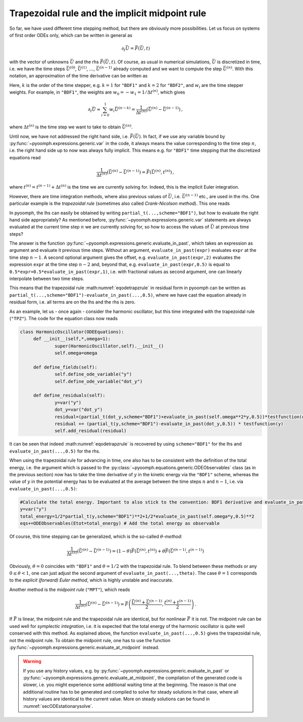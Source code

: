 Trapezoidal rule and the implicit midpoint rule
~~~~~~~~~~~~~~~~~~~~~~~~~~~~~~~~~~~~~~~~~~~~~~~

So far, we have used different time stepping method, but there are obviously more possibilities. Let us focus on systems of first order ODEs only, which can be written in general as

.. math:: \partial_t \vec{U}=\vec{F}(\vec{U},t)

with the vector of unknowns :math:`\vec{U}` and the rhs :math:`\vec{F}(\vec{U},t)`. Of course, as usual in numerical simulations, :math:`\vec{U}` is discretized in time, i.e. we have the time steps :math:`\vec{U}^{(0)}`, :math:`\vec{U}^{(1)}`, :math:`\ldots`, :math:`\vec{U}^{(n-1)}` already computed and we want to compute the step :math:`\vec{U}^{(n)}`. With this notation, an approximation of the time derivative can be written as

.. math:: 
	:label: eqodetsteppweight
	
	\partial_t \vec{U}\approx\sum_{i=0}^{k} w_i \vec{U}^{(n-k)}\,. 

Here, :math:`k` is the order of the time stepper, e.g. :math:`k=1` for ``"BDF1"`` and :math:`k=2` for ``"BDF2"``, and :math:`w_i` are the time stepper weights. For example, in ``"BDF1"``, the weights are :math:`w_0=-w_1=1/\Delta t^{(n)}`, which gives

.. math:: \partial_t \vec{U}\approx\sum_{i=0}^{1} w_i \vec{U}^{(n-k)}=\frac{1}{\Delta t^{(n)}}\left(\vec{U}^{(n)}-\vec{U}^{(n-1)}\right)\,,

where :math:`\Delta t^{(n)}` is the time step we want to take to obtain :math:`\vec{U}^{(n)}`.

Until now, we have not addressed the right hand side, i.e. :math:`\vec{F}(\vec{U})`. In fact, if we use any variable bound by :py:func:`~pyoomph.expressions.generic.var` in the code, it always means the value corresponding to the time step :math:`n`, i.e. the right hand side up to now was always fully implicit. This means e.g. for ``"BDF1"`` time stepping that the discretized equations read

.. math:: \frac{1}{\Delta t^{(n)}}\left(\vec{U}^{(n)}-\vec{U}^{(n-1)}\right)=\vec{F}\left(\vec{U}^{(n)},t^{(n)}\right)\,,

where :math:`t^{(n)}=t^{(n-1)}+\Delta t^{(n)}` is the time we are currently solving for. Indeed, this is the implicit Euler integration.

However, there are time integration methods, where also previous values of :math:`\vec{U}`, i.e. :math:`\vec{U}^{(n-1)}` etc., are used in the rhs. One particular example is the *trapezoidal rule* (sometimes also called *Crank-Nicolson method*). This one reads

.. math:: 
	:label: eqodetrapzrule
	
	\frac{1}{\Delta t^{(n)}}\left(\vec{U}^{(n)}-\vec{U}^{(n-1)}\right)=\frac{1}{2}\left[\vec{F}\left(\vec{U}^{(n)},t^{(n)}\right)+\vec{F}\left(\vec{U}^{(n-1)},t^{(n-1)}\right)\right]\,,

In pyoomph, the lhs can easily be obtained by writing ``partial_t(...,scheme="BDF1")``, but how to evaluate the right hand side appropriately? As mentioned before, :py:func:`~pyoomph.expressions.generic.var` statements are always evaluated at the current time step :math:`n` we are currently solving for, so how to access the values of :math:`\vec{U}` at previous time steps?

The answer is the function :py:func:`~pyoomph.expressions.generic.evaluate_in_past`, which takes an expression as argument and evaluate it previous time steps. Without an argument, ``evaluate_in_past(expr)`` evaluates ``expr`` at the time step :math:`n-1`. A second optional argument gives the offset, e.g. ``evaluate_in_past(expr,2)`` evaluates the expression ``expr`` at the time step :math:`n-2` and, beyond that, e.g. ``evaluate_in_past(expr,0.5)`` is equal to ``0.5*expr+0.5*evaluate_in_past(expr,1)``, i.e. with fractional values as second argument, one can linearly interpolate between two time steps.

This means that the trapezoidal rule :math:numref:`eqodetrapzrule` in residual form in pyoomph can be written as ``partial_t(...,scheme="BDF1")-evaluate_in_past(...,0.5)``, where we have cast the equation already in residual form, i.e. all terms are on the lhs and the rhs is zero.

As an example, let us - once again - consider the harmonic oscillator, but this time integrated with the trapezoidal rule (``"TPZ"``). The code for the equation class now reads

.. code:: python

   class HarmonicOscillator(ODEEquations):
   	def __init__(self,*,omega=1):
   		super(HarmonicOscillator,self).__init__()
   		self.omega=omega
   		
   	def define_fields(self):
   		self.define_ode_variable("y")
   		self.define_ode_variable("dot_y")
   		
   	def define_residuals(self):
   		y=var("y") 
   		dot_y=var("dot_y")
   		residual=(partial_t(dot_y,scheme="BDF1")+evaluate_in_past(self.omega**2*y,0.5))*testfunction(dot_y)
   		residual += (partial_t(y,scheme="BDF1")-evaluate_in_past(dot_y,0.5)) * testfunction(y)
   		self.add_residual(residual)

It can be seen that indeed :math:numref:`eqodetrapzrule` is recovered by using ``scheme="BDF1"`` for the lhs and ``evaluate_in_past(...,0.5)`` for the rhs.

When using the trapezoidal rule for advancing in time, one also has to be consistent with the definition of the total energy, i.e. the argument which is passed to the :py:class:`~pyoomph.equations.generic.ODEObservables` class (as in the previous section) now has to take the time derivative of :math:`y` in the kinetic energy via the ``"BDF1"`` scheme, whereas the value of :math:`y` in the potential energy has to be evaluated at the average between the time steps :math:`n` and :math:`n-1`, i.e. via ``evaluate_in_past(...,0.5)``:

.. code:: python

   		#Calculate the total energy. Important to also stick to the convention: BDF1 derivative and evaluate_in_past(...,0.5)
   		y=var("y")
   		total_energy=1/2*partial_t(y,scheme="BDF1")**2+1/2*evaluate_in_past(self.omega*y,0.5)**2
   		eqs+=ODEObservables(Etot=total_energy) # Add the total energy as observable

Of course, this time stepping can be generalized, which is the so-called :math:`\theta`-*method*:

.. math:: \frac{1}{\Delta t^{(n)}}\left(\vec{U}^{(n)}-\vec{U}^{(n-1)}\right)=(1-\theta) \vec{F}\left(\vec{U}^{(n)},t^{(n)}\right)+\theta \vec{F}\left(\vec{U}^{(n-1)},t^{(n-1)}\right)\,

Obviously, :math:`\theta=0` coincides with ``"BDF1"`` and :math:`\theta=1/2` with the trapezoidal rule. To blend between these methods or any :math:`0\leq \theta <1`, one can just adjust the second argument of ``evaluate_in_past(...,theta)``. The case :math:`\theta=1` corresponds to the *explicit (forward) Euler method*, which is highly unstable and inaccurate.

Another method is the *midpoint rule* (``"MPT"``), which reads

.. math:: \frac{1}{\Delta t^{(n)}}\left(\vec{U}^{(n)}-\vec{U}^{(n-1)}\right)=\vec{F}\left(\frac{\vec{U}^{(n)}+\vec{U}^{(n-1)}}{2},\frac{t^{(n)}+t^{(n-1)}}{2}\right)\,.

If :math:`\vec{F}` is linear, the midpoint rule and the trapezoidal rule are identical, but for nonlinear :math:`\vec{F}` it is not. The midpoint rule can be used well for *symplectic integration*, i.e. it is expected that the total energy of the harmonic oscillator is quite well conserved with this method. As explained above, the function ``evaluate_in_past(...,0.5)`` gives the trapezoidal rule, not the midpoint rule. To obtain the midpoint rule, one has to use the function :py:func:`~pyoomph.expressions.generic.evaluate_at_midpoint` instead.

.. warning::

   If you use any history values, e.g. by :py:func:`~pyoomph.expressions.generic.evaluate_in_past` or :py:func:`~pyoomph.expressions.generic.evaluate_at_midpoint`, the compilation of the generated code is slower, i.e. you might experience some additional waiting time at the beginning. The reason is that one additional routine has to be generated and compiled to solve for steady solutions in that case, where all history values are identical to the current value. More on steady solutions can be found in :numref:`secODEstationarysolve`.
   

.. only:: html   
	
	.. container:: downloadbutton

		:download:`Download this example <oscillator_TPZ_scheme.py>`
		
		:download:`Download all examples <../../tutorial_example_scripts.zip>`   
